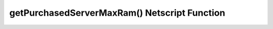 getPurchasedServerMaxRam() Netscript Function
=============================================

.. js:function:: getPurchasedServerMaxRam()

    :RAM cost: 0.05 GB
    :returns: The maximum RAM that a purchased server can have.

    Example:

    .. code-block:: javascript

        getPurchasedServerMaxRam(); // returns: 1048576